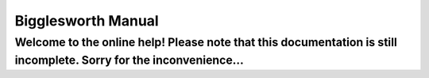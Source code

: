 Bigglesworth Manual
===================

.. role:: summary

:summary:`Welcome to the online help! Please note that this documentation is still incomplete. Sorry for the inconvenience...`
^^^^^^^^^^^^^^^^^^^^^^^^^^^^^^^^^^^^^^^^^^^^^^^^^^^^^^^^^^^^^^^^^^^^^^^^^^^^^^^^^^^^^^^^^^^^^^^^^^^^^^^^^^^^^^^^^^^^^^^^^^^^^^^^^^^^^^^^^^^^^^^^^


.. meta::
    :icon: address-book-new
